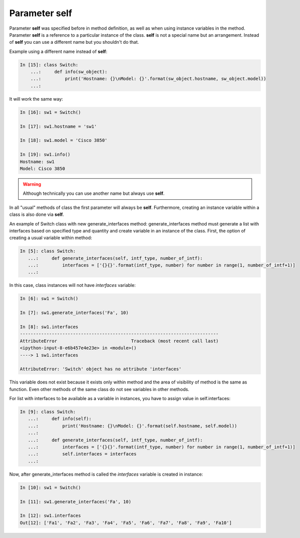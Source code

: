 Parameter self
~~~~~~~~~~~~~

Parameter **self** was specified before in method definition, as well as when using instance variables in the method. Parameter **self** is a reference to a particular instance of the class. **self** is not a special name but an arrangement. Instead of **self** you can use a different name but you shouldn't do that.

Example using a different name instead of **self**:

.. code:: python

    In [15]: class Switch:
        ...:     def info(sw_object):
        ...:         print('Hostname: {}\nModel: {}'.format(sw_object.hostname, sw_object.model))
        ...:

It will work the same way:

.. code:: python

    In [16]: sw1 = Switch()

    In [17]: sw1.hostname = 'sw1'

    In [18]: sw1.model = 'Cisco 3850'

    In [19]: sw1.info()
    Hostname: sw1
    Model: Cisco 3850

.. warning::

    Although technically you can use another name but always use **self**.

In all "usual" methods of class the first parameter will always be **self**. Furthermore, creating an instance variable within a class is also done via **self**.

An example of Switch class with new generate_interfaces method: generate_interfaces method must generate a list with interfaces based on specified type and quantity and create variable in an instance of the class. First, the option of creating a usual variable within method:

.. code:: python

    In [5]: class Switch:
       ...:     def generate_interfaces(self, intf_type, number_of_intf):
       ...:         interfaces = ['{}{}'.format(intf_type, number) for number in range(1, number_of_intf+1)]
       ...:

In this case, class instances will not have *interfaces* variable:

.. code:: python

    In [6]: sw1 = Switch()

    In [7]: sw1.generate_interfaces('Fa', 10)

    In [8]: sw1.interfaces
    ---------------------------------------------------------------------------
    AttributeError                            Traceback (most recent call last)
    <ipython-input-8-e6b457e4e23e> in <module>()
    ----> 1 sw1.interfaces

    AttributeError: 'Switch' object has no attribute 'interfaces'

This variable does not exist because it exists only within method and the area of visibility of method is the same as function. Even other methods of the same class do not see variables in other methods.

For list with interfaces to be available as a variable in instances, you have to assign value in self.interfaces:

.. code:: python

    In [9]: class Switch:
       ...:     def info(self):
       ...:         print('Hostname: {}\nModel: {}'.format(self.hostname, self.model))
       ...:
       ...:     def generate_interfaces(self, intf_type, number_of_intf):
       ...:         interfaces = ['{}{}'.format(intf_type, number) for number in range(1, number_of_intf+1)]
       ...:         self.interfaces = interfaces
       ...:

Now, after generate_interfaces method is called the *interfaces* variable is created in instance:

.. code:: python

    In [10]: sw1 = Switch()

    In [11]: sw1.generate_interfaces('Fa', 10)

    In [12]: sw1.interfaces
    Out[12]: ['Fa1', 'Fa2', 'Fa3', 'Fa4', 'Fa5', 'Fa6', 'Fa7', 'Fa8', 'Fa9', 'Fa10']

